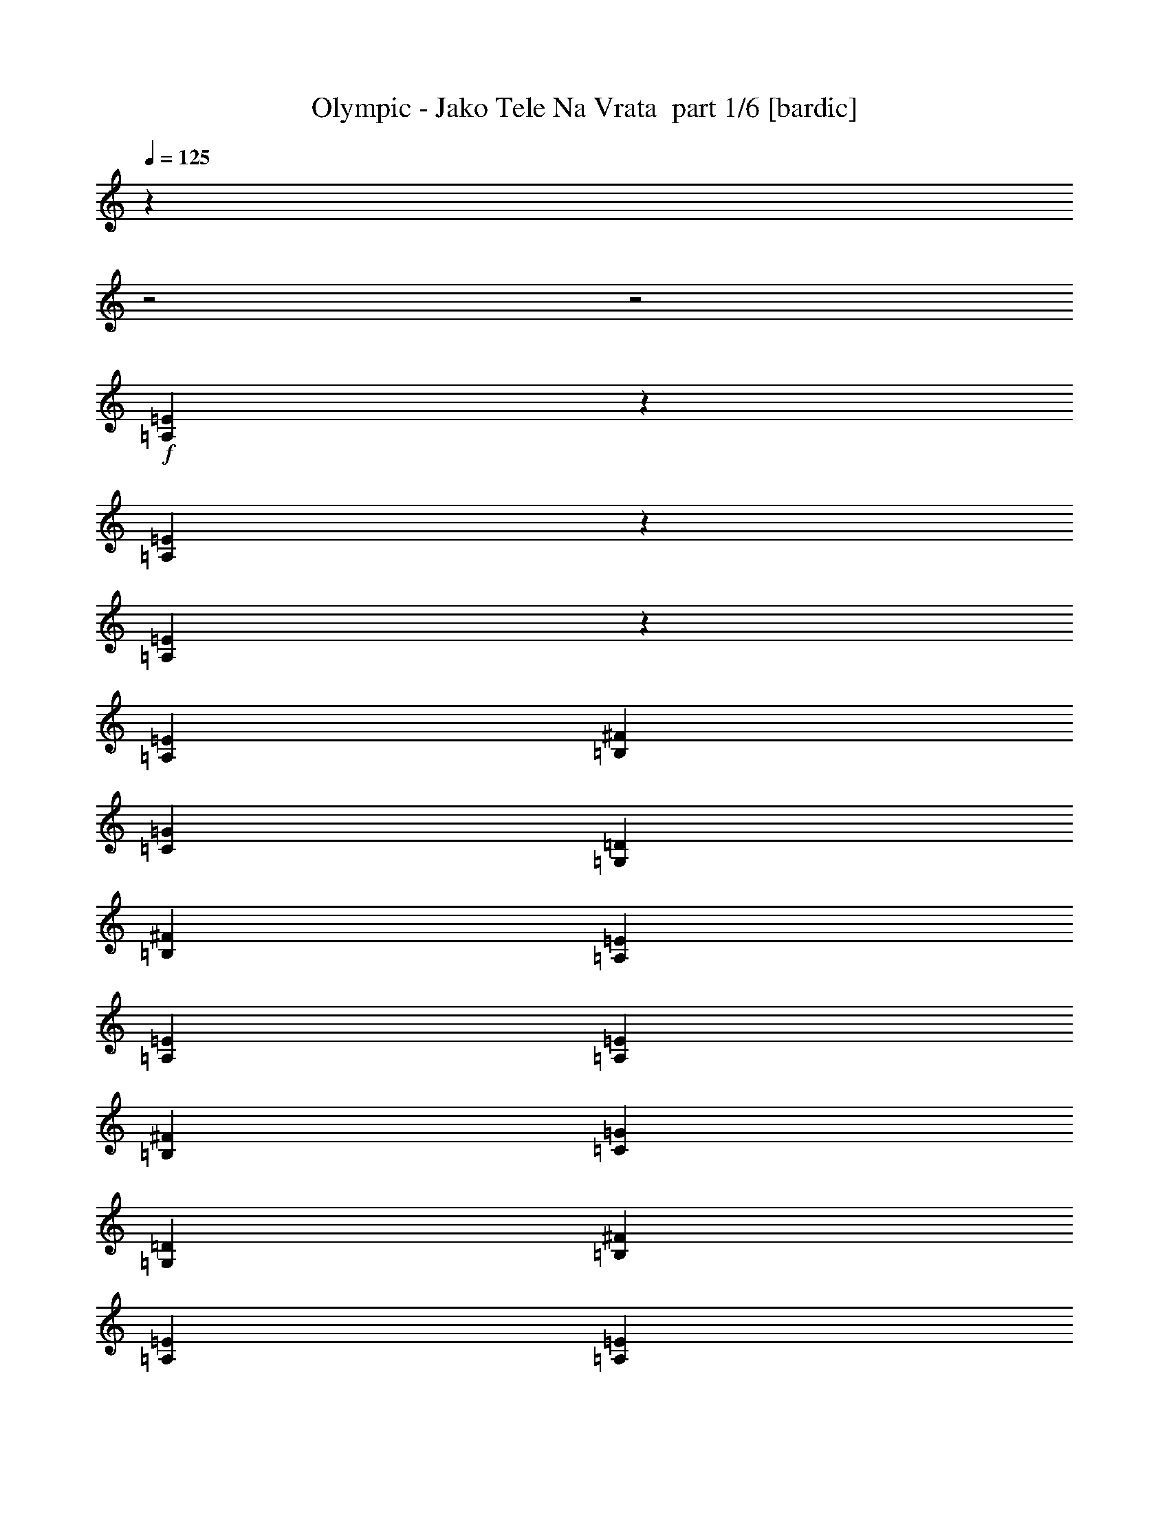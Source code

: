 % Produced with Bruzo's Transcoding Environment 2.0 alpha 
% Transcribed by Bruzo 

X:1
T: Olympic - Jako Tele Na Vrata  part 1/6 [bardic]
Z: Transcribed with BruTE 61
L: 1/4
Q: 125
K: C
z1429/500
z2/1
z2/1
+f+
[=A,49/125=E49/125]
z3037/1000
[=A,801/2000=E801/2000]
z24229/8000
[=A,3271/8000=E3271/8000]
z24161/8000
[=A,10287/8000=E10287/8000]
[=B,3429/8000^F3429/8000]
[=C3429/2000=G3429/2000]
[=G,6859/8000=D6859/8000]
[=B,10287/8000^F10287/8000]
[=A,3429/8000=E3429/8000]
[=A,3429/4000=E3429/4000]
[=A,10287/8000=E10287/8000]
[=B,3429/8000^F3429/8000]
[=C3429/2000=G3429/2000]
[=G,3429/4000=D3429/4000]
[=B,3429/4000^F3429/4000]
[=A,3429/2000=E3429/2000]
[=A,643/500=E643/500]
[=B,3429/8000^F3429/8000]
[=C3429/2000=G3429/2000]
[=G,3429/4000=D3429/4000]
[=B,10287/8000^F10287/8000]
[=A,3429/8000=E3429/8000]
[=A,3429/4000=E3429/4000]
[=A,10287/8000=E10287/8000]
[=B,3429/8000^F3429/8000]
[=C3429/2000=G3429/2000]
[=G,6859/8000=D6859/8000]
[=B,3429/4000^F3429/4000]
[=A,3429/2000=E3429/2000]
[=A,10287/8000=E10287/8000]
[=B,3429/8000^F3429/8000]
[=C3429/2000=G3429/2000]
[=G,3429/4000=D3429/4000]
[=B,10287/8000^F10287/8000]
[=A,3429/8000=E3429/8000]
[=A,3429/4000=E3429/4000]
[=A,643/500=E643/500]
[=B,3429/8000^F3429/8000]
[=C3429/2000=G3429/2000]
[=G,3429/4000=D3429/4000]
[=B,3429/4000^F3429/4000]
[=A,3429/2000=E3429/2000]
[=A,10287/8000=E10287/8000]
[=B,3429/8000^F3429/8000]
[=C3429/2000=G3429/2000]
[=G,3429/4000=D3429/4000]
[=B,643/500^F643/500]
[=A,3429/8000=E3429/8000]
[=A,3429/4000=E3429/4000]
[=A,10287/8000=E10287/8000]
[=B,3429/8000^F3429/8000]
[=C3429/2000=G3429/2000]
[=G,3429/4000=D3429/4000]
[=B,3429/4000^F3429/4000]
[=A,3429/2000=E3429/2000]
[=E3429/8000=B3429/8000]
[=E343/1600]
[=E3429/8000=B3429/8000]
[=E343/1600]
[=E3429/8000=B3429/8000]
[=E857/4000]
[=E3429/8000=B3429/8000]
[=E343/1600]
[=E857/4000=B857/4000]
[=E343/1600=B343/1600]
[=E857/4000=B857/4000]
[=E343/1600=B343/1600]
[=C3429/8000=G3429/8000]
[=C857/4000]
[=C3429/8000=G3429/8000]
[=C343/1600]
[=C3429/8000=G3429/8000]
[=C857/4000]
[=C3429/8000=G3429/8000]
[=C343/1600]
[=C857/4000=G857/4000]
[=C343/1600=G343/1600]
[=C343/1600=G343/1600]
[=C857/4000=G857/4000]
[=E3429/8000=B3429/8000]
[=E343/1600]
[=E3429/8000=B3429/8000]
[=E857/4000]
[=E3429/8000=B3429/8000]
[=E343/1600]
[=E3429/8000=B3429/8000]
[=E857/4000]
[=E343/1600=B343/1600]
[=E857/4000=B857/4000]
[=E343/1600=B343/1600]
[=E857/4000=B857/4000]
[=C3429/8000=G3429/8000]
[=C343/1600]
[=C3429/8000=G3429/8000]
[=C857/4000]
[=C343/800=G343/800]
[=C857/4000]
[=C3429/8000=G3429/8000]
[=C343/1600]
[=C857/4000=G857/4000]
[=C343/1600=G343/1600]
[=C857/4000=G857/4000]
[=C343/1600=G343/1600]
[=E3429/8000=B3429/8000]
[=E857/4000]
[=E3429/8000=B3429/8000]
[=E343/1600]
[=E3429/8000=B3429/8000]
[=E857/4000]
[=E3429/8000=B3429/8000]
[=E343/1600]
[=E857/4000=B857/4000]
[=E343/1600=B343/1600]
[=E343/1600=B343/1600]
[=E857/4000=B857/4000]
[=C3429/8000=G3429/8000]
[=C343/1600]
[=C3429/8000=G3429/8000]
[=C857/4000]
[=C3429/8000=G3429/8000]
[=C343/1600]
[=C3429/8000=G3429/8000]
[=C857/4000]
[=C343/1600=G343/1600]
[=C857/4000=G857/4000]
[=C343/1600=G343/1600]
[=C857/4000=G857/4000]
[=E3429/8000=B3429/8000]
[=E343/1600]
[=E3429/8000=B3429/8000]
[=E857/4000]
[=E343/800=B343/800]
[=E857/4000]
[=E3429/8000=B3429/8000]
[=E343/1600]
[=E857/4000=B857/4000]
[=E343/1600=B343/1600]
[=E857/4000=B857/4000]
[=E343/1600=B343/1600]
[=C3429/8000=G3429/8000]
[=C857/4000]
[=C3429/8000=G3429/8000]
[=C343/1600]
[=C3429/8000=G3429/8000]
[=C857/4000]
[=C3429/8000=G3429/8000]
[=C343/1600]
[=C857/4000=G857/4000]
[=C343/1600=G343/1600]
[=C857/4000=G857/4000]
[=C343/1600=G343/1600]
[=A,3429/8000=E3429/8000]
[=A,343/1600]
[=A,857/4000]
[=A,343/1600]
[=A,857/4000]
[=A,343/1600]
[=A,857/4000]
[=A,343/1600]
[=A,857/4000]
[=A,343/1600]
[=A,857/4000]
[=A,343/1600]
[=A,857/4000]
[=A,343/1600]
[=A,857/4000]
[=G,3429/8000=D3429/8000]
[=G,343/1600]
[=G,857/4000]
[=G,343/1600]
[=G,857/4000]
[=G,343/1600]
[=G,857/4000]
[=G,343/1600]
[=G,343/1600]
[=G,857/4000]
[=G,343/1600]
[=G,857/4000]
[=G,343/1600]
[=G,857/4000]
[=G,343/1600]
[=C3429/8000=G3429/8000]
[=C857/4000]
[=C343/1600]
[=C857/4000]
[=C343/1600]
[=C857/4000]
[=C343/1600]
[=C857/4000]
[=C343/1600]
[=C857/4000]
[=C343/1600]
[=C857/4000]
[=C343/1600]
[=C857/4000]
[=C343/1600]
[=D3429/8000=A3429/8000]
[=D343/1600]
[=D857/4000]
[=D343/1600]
[=D857/4000]
[=D343/1600]
[=D857/4000]
[=D343/1600]
[=D857/4000]
[=D343/1600]
[=D857/4000]
[=D343/1600]
[=D857/4000]
[=D343/1600]
[=D857/4000]
[=A,3429/8000=E3429/8000]
[=A,343/1600]
[=A,857/4000]
[=A,343/1600]
[=A,857/4000]
[=A,343/1600]
[=A,857/4000]
[=A,343/1600]
[=A,343/1600]
[=A,857/4000]
[=A,343/1600]
[=A,857/4000]
[=A,343/1600]
[=A,857/4000]
[=A,343/1600]
[=G,3429/8000=D3429/8000]
[=G,857/4000]
[=G,343/1600]
[=G,857/4000]
[=G,343/1600]
[=G,857/4000]
[=G,343/1600]
[=G,857/4000]
[=G,343/1600]
[=G,857/4000]
[=G,343/1600]
[=G,857/4000]
[=G,343/1600]
[=G,857/4000]
[=G,343/1600]
[=C3429/8000=G3429/8000]
[=C343/1600]
[=C857/4000]
[=C343/1600]
[=C857/4000]
[=C343/1600]
[=C857/4000]
[=C343/1600]
[=C857/4000]
[=C343/1600]
[=C857/4000]
[=C343/1600]
[=C857/4000]
[=C343/1600]
[=C857/4000]
[=D3429/8000=A3429/8000]
[=D343/1600]
[=D857/4000]
[=D343/1600]
[=D857/4000]
[=D343/1600]
[=D857/4000]
[=D343/1600]
[=D343/1600]
[=D857/4000]
[=D343/1600]
[=D857/4000]
[=D343/1600]
[=D857/4000]
[=D343/1600]
[=A,3429/8000=E3429/8000]
[=A,857/4000]
[=A,343/1600]
[=A,857/4000]
[=A,343/1600]
[=A,857/4000]
[=A,343/1600]
[=A,857/4000]
[=A,343/1600]
[=A,857/4000]
[=A,343/1600]
[=A,857/4000]
[=A,343/1600]
[=A,857/4000]
[=A,343/1600]
[=G,3429/8000=D3429/8000]
[=G,343/1600]
[=G,857/4000]
[=G,343/1600]
[=G,857/4000]
[=G,343/1600]
[=G,857/4000]
[=G,343/1600]
[=G,857/4000]
[=G,343/1600]
[=G,857/4000]
[=G,343/1600]
[=G,857/4000]
[=G,343/1600]
[=G,857/4000]
[=C3429/8000=G3429/8000]
[=C343/1600]
[=C857/4000]
[=C343/1600]
[=C857/4000]
[=C343/1600]
[=C857/4000]
[=C343/1600]
[=C857/4000]
[=C343/1600]
[=C343/1600]
[=C857/4000]
[=C343/1600]
[=C857/4000]
[=C343/1600]
[=D3429/8000=A3429/8000]
[=D857/4000]
[=D343/1600]
[=D857/4000]
[=D343/1600]
[=D857/4000]
[=D343/1600]
[=D857/4000]
[=D343/1600]
[=D857/4000]
[=D343/1600]
[=D857/4000]
[=D343/1600]
[=D857/4000]
[=D343/1600]
[=A,3429/8000=E3429/8000]
[=A,343/1600]
[=A,857/4000]
[=A,343/1600]
[=A,857/4000]
[=A,343/1600]
[=A,857/4000]
[=A,343/1600]
[=A,857/4000]
[=A,343/1600]
[=A,857/4000]
[=A,343/1600]
[=A,857/4000]
[=A,343/1600]
[=A,857/4000]
[=G,3429/8000=D3429/8000]
[=G,343/1600]
[=G,857/4000]
[=G,343/1600]
[=G,857/4000]
[=G,343/1600]
[=G,857/4000]
[=G,343/1600]
[=G,857/4000]
[=G,343/1600]
[=G,343/1600]
[=G,857/4000]
[=G,343/1600]
[=G,857/4000]
[=G,343/1600]
[=C3429/8000=G3429/8000]
[=C857/4000]
[=C343/1600]
[=C857/4000]
[=C343/1600]
[=C857/4000]
[=C343/1600]
[=C857/4000]
[=C343/1600]
[=C857/4000]
[=C343/1600]
[=C857/4000]
[=C343/1600]
[=C857/4000]
[=C343/1600]
[=D3429/8000=A3429/8000]
[=D857/4000]
[=D343/1600]
[=D343/1600]
[=D857/4000]
[=D343/1600]
[=D857/4000]
[=D343/1600]
[=D857/4000]
[=D343/1600]
[=D857/4000]
[=D343/1600]
[=D857/4000]
[=D343/1600]
[=D857/4000]
[=E3429/8000=B3429/8000]
[=E343/1600]
[=E3429/8000=B3429/8000]
[=E857/4000]
[=E3429/8000=B3429/8000]
[=E343/1600]
[=E3429/8000=B3429/8000]
[=E857/4000]
[=E343/1600=B343/1600]
[=E343/1600=B343/1600]
[=E857/4000=B857/4000]
[=E343/1600=B343/1600]
[=C3429/8000=G3429/8000]
[=C857/4000]
[=C3429/8000=G3429/8000]
[=C343/1600]
[=C3429/8000=G3429/8000]
[=C857/4000]
[=C3429/8000=G3429/8000]
[=C343/1600]
[=C857/4000=G857/4000]
[=C343/1600=G343/1600]
[=C857/4000=G857/4000]
[=C343/1600=G343/1600]
[=E3429/8000=B3429/8000]
[=E857/4000]
[=E343/800=B343/800]
[=E857/4000]
[=E3429/8000=B3429/8000]
[=E343/1600]
[=E3429/8000=B3429/8000]
[=E857/4000]
[=E343/1600=B343/1600]
[=E857/4000=B857/4000]
[=E343/1600=B343/1600]
[=E857/4000=B857/4000]
[=C3429/8000=G3429/8000]
[=C343/1600]
[=C3429/8000=G3429/8000]
[=C857/4000]
[=C3429/8000=G3429/8000]
[=C343/1600]
[=C3429/8000=G3429/8000]
[=C857/4000]
[=C343/1600=G343/1600]
[=C343/1600=G343/1600]
[=C857/4000=G857/4000]
[=C343/1600=G343/1600]
[=E3429/8000=B3429/8000]
[=E857/4000]
[=E3429/8000=B3429/8000]
[=E343/1600]
[=E3429/8000=B3429/8000]
[=E857/4000]
[=E3429/8000=B3429/8000]
[=E343/1600]
[=E857/4000=B857/4000]
[=E343/1600=B343/1600]
[=E857/4000=B857/4000]
[=E343/1600=B343/1600]
[=C3429/8000=G3429/8000]
[=C857/4000]
[=C3429/8000=G3429/8000]
[=C343/1600]
[=C3429/8000=G3429/8000]
[=C343/1600]
[=C3429/8000=G3429/8000]
[=C857/4000]
[=C343/1600=G343/1600]
[=C857/4000=G857/4000]
[=C343/1600=G343/1600]
[=C857/4000=G857/4000]
[=E3429/8000=B3429/8000]
[=E343/1600]
[=E3429/8000=B3429/8000]
[=E857/4000]
[=E3429/8000=B3429/8000]
[=E343/1600]
[=E3429/8000=B3429/8000]
[=E857/4000]
[=E343/1600=B343/1600]
[=E343/1600=B343/1600]
[=E857/4000=B857/4000]
[=E343/1600=B343/1600]
[=C3429/8000=G3429/8000]
[=C857/4000]
[=C3429/8000=G3429/8000]
[=C343/1600]
[=C3429/8000=G3429/8000]
[=C857/4000]
[=C3429/8000=G3429/8000]
[=C343/1600]
[=C857/4000=G857/4000]
[=C343/1600=G343/1600]
[=C857/4000=G857/4000]
[=C343/1600=G343/1600]
[=A,10287/8000=E10287/8000]
[=B,3429/8000^F3429/8000]
[=C3429/2000=G3429/2000]
[=G,3429/4000=D3429/4000]
[=B,10287/8000^F10287/8000]
[=A,3429/8000=E3429/8000]
[=A,6859/8000=E6859/8000]
[=A,10287/8000=E10287/8000]
[=B,3429/8000^F3429/8000]
[=C3429/2000=G3429/2000]
[=G,3429/4000=D3429/4000]
[=B,3429/4000^F3429/4000]
[=A,3429/2000=E3429/2000]
[=A,10287/8000=E10287/8000]
[=B,3429/8000^F3429/8000]
[=C13717/8000=G13717/8000]
[=G,3429/4000=D3429/4000]
[=B,10287/8000^F10287/8000]
[=A,3429/8000=E3429/8000]
[=A,3429/4000=E3429/4000]
[=A,10287/8000=E10287/8000]
[=B,3429/8000^F3429/8000]
[=C3429/2000=G3429/2000]
[=G,3429/4000=D3429/4000]
[=B,3429/4000^F3429/4000]
[=A,3429/2000=E3429/2000]
[=A,3129/8000=E3129/8000]
z1519/500
[=A,799/2000=E799/2000]
z6059/2000
[=A,51/125=E51/125]
z3021/1000
[=A,833/2000=E833/2000]
z24101/8000
[=A,11521/8000=E11521/8000=A11521/8000]
[=G,5761/4000=D5761/4000=G5761/4000]
[=A,5761/4000=E5761/4000=A5761/4000]
[=G,11521/8000=D11521/8000=G11521/8000]
[=A,5761/4000=E5761/4000=A5761/4000]
[=G,11521/8000=D11521/8000=G11521/8000]
[=A,5761/4000=E5761/4000=A5761/4000]
[=G,5761/4000=D5761/4000=G5761/4000]
[=A,4/25=E4/25]
[=A,4/25=E4/25]
[=A,4/25=E4/25]
[=A,4/25=E4/25]
[=A,4/25=E4/25]
[=A,1281/8000=E1281/8000]
[=A,4/25=E4/25]
[=A,4/25=E4/25]
[=A,4/25=E4/25]
[=A,4/25=E4/25]
[=A,4/25=E4/25]
[=A,1281/8000=E1281/8000]
[=A,4/25=E4/25]
[=A,4/25=E4/25]
[=A,4/25=E4/25]
[=A,4/25=E4/25]
[=A,1281/8000=E1281/8000]
[=A,4/25=E4/25]
[=A,4/25=E4/25]
[=A,4/25=E4/25]
[=A,4/25=E4/25]
[=A,4/25=E4/25]
[=A,1281/8000=E1281/8000]
[=A,4/25=E4/25]
[=A,4/25=E4/25]
[=A,4/25=E4/25]
[=A,4/25=E4/25]
[=A,4/25=E4/25]
[=A,1281/8000=E1281/8000]
[=A,4/25=E4/25]
[=A,4/25=E4/25]
[=A,4/25=E4/25]
[=A,4/25=E4/25]
[=A,1281/8000=E1281/8000]
[=A,4/25=E4/25]
[=A,4/25=E4/25]
[=A,4/25=E4/25]
[=A,4/25=E4/25]
[=A,4/25=E4/25]
[=A,1281/8000=E1281/8000]
[=A,4/25=E4/25]
[=A,4/25=E4/25]
[=A,6/25=E6/25]
[=A,6/25=E6/25]
[=A,1921/8000=E1921/8000]
[=A,6/25=E6/25]
[=A,6/25=E6/25]
[=A,1921/8000=E1921/8000]
[=A,6/25=E6/25]
[=A,6/25=E6/25]
[=A,6/25=E6/25]
[=A,1921/8000=E1921/8000]
[=A,6/25=E6/25]
[=A,6/25=E6/25]
[=A,6/25=E6/25]
[=A,1921/8000=E1921/8000]
[=A,6/25=E6/25]
[=A,6/25=E6/25]
[=A,3841/8000=E3841/8000]
[=A,12/25=E12/25]
[=A,3841/8000=E3841/8000]
[=A,12/25=E12/25]
[=A,3841/8000=E3841/8000]
[=A,12/25=E12/25]
[=A,3841/8000=E3841/8000]
[=A,12/25=E12/25]
[=A,3841/8000=E3841/8000]
[=A,12/25=E12/25]
[=A,29449/8000-=E29449/8000-]
[=A,2/1-=E2/1-]
[=A,2/1=E2/1]
[=A,3381/8000=E3381/8000]
z45/16
z2/1
z2/1

X:2
T: Olympic - Jako Tele Na Vrata  part 2/6 [flute]
Z: Transcribed with BruTE 18
L: 1/4
Q: 125
K: C
z27537/8000
z2/1
z2/1
z2/1
z2/1
z2/1
z2/1
z2/1
z2/1
z2/1
z2/1
z2/1
z2/1
z2/1
z2/1
z2/1
z2/1
z2/1
z2/1
z2/1
z2/1
z2/1
z2/1
z2/1
z2/1
z2/1
z2/1
z2/1
z2/1
z2/1
z2/1
z2/1
z2/1
z2/1
z2/1
z2/1
z2/1
z2/1
z2/1
z2/1
z2/1
z2/1
z2/1
z2/1
z2/1
z2/1
z2/1
z2/1
z2/1
+f+
[=c343/1600]
[=B857/4000]
[=A343/1600]
[=c857/4000]
[=B343/1600]
[=B,857/4000]
[=c343/1600]
[=B857/4000]
[=A343/1600]
[=c857/4000]
[=B343/1600]
[=A857/4000]
[=c343/1600]
[=B857/4000]
[=A343/1600]
[=c857/4000]
[=B343/1600]
[=A857/4000]
[=c343/1600]
[=B857/4000]
[=A343/1600]
[=c857/4000]
[=B343/1600]
[=A857/4000]
[=c343/1600]
[=B343/1600]
[=A857/4000]
[=a8573/8000]
[=c857/4000]
[=B343/1600]
[=A857/4000]
[=c343/1600]
[=B857/4000]
[=A343/1600]
[=c857/4000]
[=B343/1600]
[=A857/4000]
[=c343/1600]
[=B857/4000]
[=A343/1600]
[=c857/4000]
[=B343/1600]
[=A857/4000]
[=c343/1600]
[=B343/1600]
[=A857/4000]
[=c343/1600]
[=B857/4000]
[=A343/1600]
[=c857/4000]
[=B343/1600]
[=A857/4000]
[=c343/1600]
[=B857/4000]
[=A343/1600]
[=a2143/2000]
[=c343/1600]
[=B857/4000]
[=A343/1600]
[=c857/4000]
[=B343/1600]
[=A857/4000]
[=c343/1600]
[=B857/4000]
[=A343/1600]
[=c343/1600]
[=B857/4000]
[=A343/1600]
[=c857/4000]
[=B343/1600]
[=A857/4000]
[=c343/1600]
[=B857/4000]
[=A343/1600]
[=c857/4000]
[=B343/1600]
[=A857/4000]
[=c343/1600]
[=B857/4000]
[=A343/1600]
[=c857/4000]
[=B343/1600]
[=A857/4000]
[=a8573/8000]
[=c857/4000]
[=B343/1600]
[=A343/1600]
[=c857/4000]
[=B343/1600]
[=A857/4000]
[=c343/1600]
[=B857/4000]
[=A343/1600]
[=c857/4000]
[=B343/1600]
[=A857/4000]
[=c343/1600]
[=B857/4000]
[=A343/1600]
[=c857/4000]
[=B343/1600]
[=A857/4000]
[=c343/1600]
[=B857/4000]
[=A343/1600]
[=c857/4000]
[=B343/1600]
[=A857/4000]
[=c343/1600]
[=B343/1600]
[=A857/4000]
[=a8573/8000]
[=c857/4000]
[=B343/1600]
[=A857/4000]
[=c343/1600]
[=B857/4000]
[=B,343/1600]
[=c857/4000]
[=B343/1600]
[=A857/4000]
[=c343/1600]
[=B857/4000]
[=A343/1600]
[=c857/4000]
[=B343/1600]
[=A857/4000]
[=c343/1600]
[=B857/4000]
[=A343/1600]
[=c343/1600]
[=B857/4000]
[=A343/1600]
[=c857/4000]
[=B343/1600]
[=A857/4000]
[=c343/1600]
[=B857/4000]
[=A343/1600]
[=a2143/2000]
[=c343/1600]
[=B857/4000]
[=A343/1600]
[=c857/4000]
[=B343/1600]
[=A857/4000]
[=c343/1600]
[=B857/4000]
[=A343/1600]
[=c857/4000]
[=B343/1600]
[=A343/1600]
[=c857/4000]
[=B343/1600]
[=A857/4000]
[=c343/1600]
[=B857/4000]
[=A343/1600]
[=c857/4000]
[=B343/1600]
[=A857/4000]
[=c343/1600]
[=B857/4000]
[=A343/1600]
[=c857/4000]
[=B343/1600]
[=A857/4000]
[=a8573/8000]
[=c857/4000]
[=B343/1600]
[=A343/1600]
[=c857/4000]
[=B343/1600]
[=A857/4000]
[=c343/1600]
[=B857/4000]
[=A343/1600]
[=c857/4000]
[=B343/1600]
[=A857/4000]
[=c343/1600]
[=B857/4000]
[=A343/1600]
[=c857/4000]
[=B343/1600]
[=A857/4000]
[=c343/1600]
[=B857/4000]
[=A343/1600]
[=c857/4000]
[=B343/1600]
[=A857/4000]
[=c343/1600]
[=B857/4000]
[=A343/1600]
[=a8573/8000]
[=c857/4000]
[=B343/1600]
[=A857/4000]
[=c343/1600]
[=B857/4000]
[=A343/1600]
[=c857/4000]
[=B343/1600]
[=A857/4000]
[=c343/1600]
[=B857/4000]
[=A343/1600]
[=c857/4000]
[=B343/1600]
[=A857/4000]
[=c343/1600]
[=B857/4000]
[=A343/1600]
[=c857/4000]
[=B343/1600]
[=A343/1600]
[=c857/4000]
[=B343/1600]
[=A857/4000]
[=c343/1600]
[=B857/4000]
[=A343/1600]
[=a4059/4000]
z39/16
z2/1
z2/1
z2/1
z2/1
z2/1
z2/1
z2/1
z2/1
z2/1
z2/1
z2/1
z2/1
z2/1
z2/1
z2/1
z2/1
z2/1
z2/1
z2/1
z2/1
z2/1
z2/1
z2/1
z2/1
z2/1
z2/1
z2/1
z2/1
z2/1
z2/1
z2/1
z2/1
z2/1
z2/1
z2/1
z2/1
z2/1
z2/1
z2/1
z2/1
z2/1
z2/1
z2/1
z2/1
z2/1
z2/1
z2/1
z2/1
z2/1
z2/1
z2/1
z2/1
z2/1
z2/1

X:3
T: Olympic - Jako Tele Na Vrata  part 3/6 [horn]
Z: Transcribed with BruTE 59
L: 1/4
Q: 125
K: C
z21739/8000
z2/1
z2/1
z2/1
z2/1
z2/1
z2/1
z2/1
z2/1
z2/1
z2/1
+ff+
[=A,3429/8000]
[=A,427/500]
z28603/8000
z2/1
[=A,3429/8000]
[=A,1617/2000]
z3621/1000
z2/1
[=A,3429/8000]
[=A,6603/8000]
z289/100
z2/1
z2/1
[=A3429/8000]
[=A3429/8000]
[=A3429/8000]
[=B3429/8000]
[=c3429/8000]
[=c3429/8000]
[=c1653/4000]
z111/250
[=G3429/8000]
[=G3429/8000]
[=B3429/8000]
[=B3429/8000]
[=B3429/8000]
[=A3429/8000]
[=A1687/4000]
z871/2000
[=A3429/8000]
[=A3429/8000]
[=A343/800]
[=B3429/8000]
[=c3429/8000]
[=c3429/8000]
[=c2941/8000]
z3917/8000
[=G3429/4000]
[=B3429/4000]
[=A3429/2000]
[=A3429/8000]
[=A3429/8000]
[=A3429/8000]
[=B3429/8000]
[=c3429/8000]
[=c3429/8000]
[=c3077/8000]
z3781/8000
[=G3429/8000]
[=G3429/8000]
[=B343/800]
[=B3429/8000]
[=B3429/8000]
[=A3429/8000]
[=A393/1000]
z1857/4000
[=A3429/8000]
[=A3429/8000]
[=A3429/8000]
[=B3429/8000]
[=c3429/8000]
[=c3429/8000]
[=c803/2000]
z1823/4000
[=G3429/4000]
[=B3429/4000]
[=A3429/2000]
[=B643/1000]
[=B643/1000]
[=B3429/4000]
[=B10287/8000]
[=G5143/8000]
[=G643/1000]
[=G3429/4000]
[=G10287/8000]
[=B643/1000]
[=B5143/8000]
[=B3429/4000]
[=B10287/8000]
[=G161/64]
z1827/2000
[=B5143/8000]
[=B643/1000]
[=B3429/4000]
[=B10287/8000]
[=G643/1000]
[=G5143/8000]
[=G3429/4000]
[=G10287/8000]
[=B643/1000]
[=B5143/8000]
[=B6859/8000]
[=B10287/8000]
[=G4079/1600]
z14977/4000
z2/1
z2/1
z2/1
z2/1
z2/1
z2/1
z2/1
z2/1
z2/1
z2/1
z2/1
z2/1
z2/1
z2/1
z2/1
z2/1
z2/1
z2/1
z2/1
z2/1
z2/1
z2/1
z2/1
z2/1
z2/1
z2/1
[=B643/1000]
[=B5143/8000]
[=B3429/4000]
[=B643/500]
[=G5143/8000]
[=G643/1000]
[=G3429/4000]
[=G10287/8000]
[=B5143/8000]
[=B643/1000]
[=B3429/4000]
[=B10287/8000]
[=G20249/8000]
z449/500
[=B5143/8000]
[=B643/1000]
[=B3429/4000]
[=B10287/8000]
[=G5143/8000]
[=G643/1000]
[=G3429/4000]
[=G10287/8000]
[=B643/1000]
[=B5143/8000]
[=B3429/4000]
[=B643/500]
[=G20519/8000]
z6913/8000
[=A3429/8000]
[=A3429/8000]
[=A3429/8000]
[=B3429/8000]
[=c3429/8000]
[=c3429/8000]
[=c3013/8000]
z769/1600
[=G3429/8000]
[=G3429/8000]
[=B3429/8000]
[=B3429/8000]
[=B3429/8000]
[=A3429/8000]
[=A3081/8000]
z1889/4000
[=A3429/8000]
[=A3429/8000]
[=A3429/8000]
[=B3429/8000]
[=c3429/8000]
[=c3429/8000]
[=c787/2000]
z371/800
[=G3429/4000]
[=B3429/4000]
[=A3429/2000]
[=A3429/8000]
[=A3429/8000]
[=A3429/8000]
[=B3429/8000]
[=c3429/8000]
[=c3429/8000]
[=c821/2000]
z143/320
[=G3429/8000]
[=G3429/8000]
[=B3429/8000]
[=B3429/8000]
[=B3429/8000]
[=A3429/8000]
[=A3351/8000]
z3507/8000
[=A3429/8000]
[=A3429/8000]
[=A3429/8000]
[=B3429/8000]
[=c3429/8000]
[=c3429/8000]
[=c3419/8000]
z3439/8000
[=G3429/4000]
[=B3429/4000]
[=A2669/1600]
z57/16
z2/1
z2/1
z2/1
z2/1
z2/1
z2/1
z2/1
z2/1
z2/1
z2/1
z2/1
z2/1
z2/1
z2/1
z2/1
z2/1
z2/1
z2/1
z2/1
z2/1
z2/1
z2/1
z2/1
z2/1
z2/1
z2/1

X:4
T: Olympic - Jako Tele Na Vrata  part 4/6 [lute]
Z: Transcribed with BruTE 110
L: 1/4
Q: 125
K: C
z3429/1000
+f+
[=A,857/4000]
[=D343/1600]
[^C857/4000]
[=A,343/1600]
[^G857/4000]
[=G343/1600]
[=A,857/4000]
[^A343/1600]
[=A343/1600]
[=A,857/4000]
[^d343/1600]
[=d857/4000]
[=A343/1600]
[=G857/4000]
[^G343/1600]
[=A857/4000]
[=A,343/1600]
[=D857/4000]
[^C343/1600]
[=A,857/4000]
[^G343/1600]
[=G857/4000]
[=A,343/1600]
[^A857/4000]
[=A343/1600]
[=A,857/4000]
[^d343/1600]
[=d857/4000]
[=A343/1600]
[=G857/4000]
[^G343/1600]
[=A857/4000]
[=A,343/1600]
[=D343/1600]
[^C857/4000]
[=A,343/1600]
[^G857/4000]
[=G343/1600]
[=A,857/4000]
[^A343/1600]
[=A857/4000]
[=A,343/1600]
[^d857/4000]
[=d343/1600]
[=A857/4000]
[=G343/1600]
[^G857/4000]
[=A343/1600]
[=A,857/4000]
[=D343/1600]
[^C857/4000]
[=A,343/1600]
[^G857/4000]
[=G343/1600]
[=A,857/4000]
[^A343/1600]
[=A857/4000]
[=A,343/1600]
[^d343/1600]
[=d857/4000]
[=A343/1600]
[=G857/4000]
[^G343/1600]
[=A857/4000]
[=A,10287/8000]
[=B,3429/8000]
[=C3429/2000]
[=G,6859/8000]
[=B,10287/8000]
[=A,3429/8000]
[=A,3429/4000]
[=A,10287/8000]
[=B,3429/8000]
[=C3429/2000]
[=G,3429/4000]
[=B,3429/4000]
[=A,3429/2000]
[=A,643/500]
[=B,3429/8000]
[=C3429/2000]
[=G,3429/4000]
[=B,10287/8000]
[=A,3429/8000]
[=A,3429/4000]
[=A,10287/8000]
[=B,3429/8000]
[=C3429/2000]
[=G,6859/8000]
[=B,3429/4000]
[=A,3429/2000]
[=A,10287/8000]
[=B,3429/8000]
[=C3429/2000]
[=G,3429/4000]
[=B,10287/8000]
[=A,3429/8000]
[=A,3429/4000]
[=A,643/500]
[=B,3429/8000]
[=C3429/2000]
[=G,3429/4000]
[=B,3429/4000]
[=A,3429/2000]
[=A,10287/8000]
[=B,3429/8000]
[=C3429/2000]
[=G,3429/4000]
[=B,643/500]
[=A,3429/8000]
[=A,3429/4000]
[=A,10287/8000]
[=B,3429/8000]
[=C3429/2000]
[=G,3429/4000]
[=B,3429/4000]
[=A,6819/4000]
z27511/8000
[=b28577/8000-]
[=b2/1]
[=b353/2000]
z71/64
[=b14289/4000-]
[=b2/1]
[=b1547/8000]
z437/400
[=b14289/4000-]
[=b2/1]
[=b841/4000]
z1721/1600
[=b3429/1000]
+fff+
[=A2963/8000]
z2181/8000
[=A3319/8000]
z57/250
[=a397/1000]
z123/500
[=A379/1000]
z2111/8000
[=a3389/8000]
z351/1600
[=A649/1600]
z949/4000
[=A1551/4000]
z1021/4000
[=a1479/4000]
z437/1600
[=A663/1600]
z1829/8000
[=a6671/8000]
z951/4000
[=A1549/4000]
z409/1600
[=A591/1600]
z2189/8000
[=a3311/8000]
z229/1000
[=A99/250]
z247/1000
[=a189/500]
z2119/8000
[=A3381/8000]
z1763/8000
[=A3237/8000]
z1907/8000
[=a3093/8000]
z41/160
[=A59/160]
z1097/4000
[=a3403/4000]
z883/4000
[=A1617/4000]
z191/800
[=A309/800]
z2053/8000
[=a2947/8000]
z2197/8000
[=A3303/8000]
z1841/8000
[=a3159/8000]
z31/125
[=A377/1000]
z133/500
[=A843/2000]
z1771/8000
[=a3229/8000]
z383/1600
[=A617/1600]
z1029/4000
[=a3221/4000]
z2131/8000
[=A3369/8000]
z71/320
[=A129/320]
z959/4000
[=a1541/4000]
z1031/4000
[=A1469/4000]
z441/1600
[=a659/1600]
z1849/8000
[=A3151/8000]
z249/1000
[=A47/125]
z267/1000
[=a841/2000]
z1779/8000
[=A3221/8000]
z1923/8000
[=a6577/8000]
z499/2000
[=A751/2000]
z2139/8000
[=A3361/8000]
z1783/8000
[=a3217/8000]
z963/4000
[=A1537/4000]
z207/800
[=a293/800]
z2213/8000
[=A3287/8000]
z1857/8000
[=A3143/8000]
z2001/8000
[=a2999/8000]
z67/250
[=A839/2000]
z447/2000
[=a839/1000]
z93/400
[=A157/400]
z501/2000
[=A749/2000]
z2147/8000
[=a3353/8000]
z1791/8000
[=A3209/8000]
z387/1600
[=a613/1600]
z1039/4000
[=A1711/4000]
z861/4000
[=A1639/4000]
z373/1600
[=a627/1600]
z2009/8000
[=A2991/8000]
z269/1000
[=a107/125]
z69/320
[=A131/320]
z1869/8000
[=A3131/8000]
z503/2000
[=a747/2000]
z539/2000
[=A209/500]
z1799/8000
[=a3201/8000]
z1943/8000
[=A3057/8000]
z1043/4000
[=A1707/4000]
z173/800
[=a327/800]
z1873/8000
[=A3127/8000]
z2017/8000
[=a6483/8000]
z209/800
[=A341/800]
z1733/8000
[=A3267/8000]
z1877/8000
[=a3123/8000]
z101/400
[=A149/400]
z541/2000
[=a417/1000]
z1807/8000
[=A3193/8000]
z1951/8000
[=A3049/8000]
z419/1600
[=a681/1600]
z869/4000
[=A1631/4000]
z941/4000
[=a3309/4000]
z29387/8000
+f+
[=b28577/8000-]
[=b2/1]
[=b24/125]
z8751/8000
[=b14289/4000-]
[=b2/1]
[=b1671/8000]
z1077/1000
[=b28577/8000-]
[=b2/1]
[=b1307/8000]
z8981/8000
[=b3429/1000]
[=A,10287/8000]
[=B,3429/8000]
[=C3429/2000]
[=G,3429/4000]
[=B,10287/8000]
[=A,3429/8000]
[=A,6859/8000]
[=A,10287/8000]
[=B,3429/8000]
[=C3429/2000]
[=G,3429/4000]
[=B,3429/4000]
[=A,3429/2000]
[=A,10287/8000]
[=B,3429/8000]
[=C13717/8000]
[=G,3429/4000]
[=B,10287/8000]
[=A,3429/8000]
[=A,3429/4000]
[=A,10287/8000]
[=B,3429/8000]
[=C3429/2000]
[=G,3429/4000]
[=B,3429/4000]
[=A,3429/2000]
[=A,343/1600]
[=D343/1600]
[^C857/4000]
[=A,343/1600]
[^G857/4000]
[=G343/1600]
[=A,857/4000]
[^A343/1600]
[=A857/4000]
[=A,343/1600]
[^d857/4000]
[=d343/1600]
[=A857/4000]
[=G343/1600]
[^G857/4000]
[=A343/1600]
[=A,857/4000]
[=D343/1600]
[^C857/4000]
[=A,343/1600]
[^G857/4000]
[=G343/1600]
[=A,857/4000]
[^A343/1600]
[=A343/1600]
[=A,857/4000]
[^d343/1600]
[=d857/4000]
[=A343/1600]
[=G857/4000]
[^G343/1600]
[=A857/4000]
[=A,343/1600]
[=D857/4000]
[^C343/1600]
[=A,857/4000]
[^G343/1600]
[=G857/4000]
[=A,343/1600]
[^A857/4000]
[=A343/1600]
[=A,857/4000]
[^d343/1600]
[=d857/4000]
[=A343/1600]
[=G857/4000]
[^G343/1600]
[=A857/4000]
[=A,343/1600]
[=D343/1600]
[^C857/4000]
[=A,343/1600]
[^G857/4000]
[=G343/1600]
[=A,857/4000]
[^A343/1600]
[=A857/4000]
[=A,343/1600]
[^d857/4000]
[=d343/1600]
[=A857/4000]
[=G343/1600]
[^G857/4000]
[=A807/4000]
z26347/8000
z2/1
+fff+
[=A12/25]
[=a701/250-]
[=a2/1-]
[=a2/1-]
[=a2/1-]
[=a2/1-]
[=a2/1-]
[=a2/1-]
[=a2/1-]
[=a2/1-]
[=a2/1-]
[=a2/1-]
[=a2/1-]
[=a2/1-]
[=a2/1]
+f+
[=e7381/8000=a7381/8000]
z37/16
z2/1
z2/1

X:5
T: Olympic - Jako Tele Na Vrata  part 5/6 [theorbo]
Z: Transcribed with BruTE 58
L: 1/4
Q: 125
K: C
z1429/500
z2/1
z2/1
+ff+
[=A,49/125]
z3037/1000
[=A,801/2000]
z24229/8000
[=A,3271/8000]
z24161/8000
[=A,3429/8000]
[=A,3429/8000]
[=A,3429/8000]
[=B,3429/8000]
[=C3429/8000]
[=C3429/8000]
[=C3429/8000]
[=C3429/8000]
[=G,343/800]
[=G,3429/8000]
[=B,3429/8000]
[=B,3429/8000]
[=B,3429/8000]
[=A,3429/8000]
[=A,3429/8000]
[=A,3429/8000]
[=A,3429/8000]
[=A,3429/8000]
[=A,3429/8000]
[=B,3429/8000]
[=C3429/8000]
[=C3429/8000]
[=C3429/8000]
[=C3429/8000]
[=G,3429/8000]
[=G,3429/8000]
[=B,3429/8000]
[=B,3429/8000]
[=A,3429/8000]
[=A,3429/8000]
[=A,3429/8000]
[=A,3429/8000]
[=A,3429/8000]
[=A,343/800]
[=A,3429/8000]
[=B,3429/8000]
[=C3429/8000]
[=C3429/8000]
[=C3429/8000]
[=C3429/8000]
[=G,3429/8000]
[=G,3429/8000]
[=B,3429/8000]
[=B,3429/8000]
[=B,3429/8000]
[=A,3429/8000]
[=A,3429/8000]
[=A,3429/8000]
[=A,3429/8000]
[=A,3429/8000]
[=A,3429/8000]
[=B,3429/8000]
[=C3429/8000]
[=C3429/8000]
[=C3429/8000]
[=C3429/8000]
[=G,3429/8000]
[=G,343/800]
[=B,3429/8000]
[=B,3429/8000]
[=A,3429/8000]
[=A,3429/8000]
[=A,3429/8000]
[=A,3429/8000]
[=A,3429/8000]
[=A,3429/8000]
[=A,3429/8000]
[=B,3429/8000]
[=C3429/8000]
[=C3429/8000]
[=C3429/8000]
[=C3429/8000]
[=G,3429/8000]
[=G,3429/8000]
[=B,3429/8000]
[=B,3429/8000]
[=B,3429/8000]
[=A,3429/8000]
[=A,3429/8000]
[=A,3429/8000]
[=A,3429/8000]
[=A,3429/8000]
[=A,343/800]
[=B,3429/8000]
[=C3429/8000]
[=C3429/8000]
[=C3429/8000]
[=C3429/8000]
[=G,3429/8000]
[=G,3429/8000]
[=B,3429/8000]
[=B,3429/8000]
[=A,3429/8000]
[=A,3429/8000]
[=A,3429/8000]
[=A,3429/8000]
[=A,3429/8000]
[=A,3429/8000]
[=A,3429/8000]
[=B,3429/8000]
[=C3429/8000]
[=C3429/8000]
[=C3429/8000]
[=C3429/8000]
[=G,3429/8000]
[=G,3429/8000]
[=B,343/800]
[=B,3429/8000]
[=B,3429/8000]
[=A,3429/8000]
[=A,3429/8000]
[=A,3429/8000]
[=A,3429/8000]
[=A,3429/8000]
[=A,3429/8000]
[=B,3429/8000]
[=C3429/8000]
[=C3429/8000]
[=C3429/8000]
[=C3429/8000]
[=G,3429/8000]
[=G,3429/8000]
[=B,3429/8000]
[=B,3429/8000]
[=A,3429/8000]
[=A,3429/8000]
[=A,3429/8000]
[=A,3429/8000]
[=E3429/8000]
[=E3429/8000]
[=E343/800]
[=E3429/8000]
[=E3429/8000]
[=E3429/8000]
[=E3429/8000]
[=E3429/8000]
[=C3429/8000]
[=C3429/8000]
[=C3429/8000]
[=C3429/8000]
[=C3429/8000]
[=C3429/8000]
[=C3429/8000]
[=D3429/8000]
[=E3429/8000]
[=E3429/8000]
[=E3429/8000]
[=E3429/8000]
[=E3429/8000]
[=E3429/8000]
[=E3429/8000]
[=E3429/8000]
[=C3429/8000]
[=C3429/8000]
[=C3429/8000]
[=C343/800]
[=C3429/8000]
[=C3429/8000]
[=C3429/8000]
[=C3429/8000]
[=E3429/8000]
[=E3429/8000]
[=E3429/8000]
[=E3429/8000]
[=E3429/8000]
[=E3429/8000]
[=E3429/8000]
[=E3429/8000]
[=C3429/8000]
[=C3429/8000]
[=C3429/8000]
[=C3429/8000]
[=C3429/8000]
[=C3429/8000]
[=C3429/8000]
[=C3429/8000]
[=E3429/8000]
[=E3429/8000]
[=E3429/8000]
[=E343/800]
[=E3429/8000]
[=E3429/8000]
[=E3429/8000]
[=E3429/8000]
[=C3429/8000]
[=C3429/8000]
[=C3429/8000]
[=C3429/8000]
[=A,3429/8000]
[=B,3429/8000]
[=C3429/8000]
[=D3429/8000]
[=A,343/1600]
[=A,857/4000]
[=A,343/1600]
[=A,857/4000]
[=A,343/1600]
[=A,857/4000]
[=A,343/1600]
[=A,857/4000]
[=A,343/1600]
[=A,857/4000]
[=A,343/1600]
[=A,857/4000]
[=A,343/1600]
[=A,857/4000]
[=A,343/1600]
[=A,857/4000]
[=G,343/1600]
[=G,857/4000]
[=G,343/1600]
[=G,857/4000]
[=G,343/1600]
[=G,857/4000]
[=G,343/1600]
[=G,857/4000]
[=G,343/1600]
[=G,343/1600]
[=G,857/4000]
[=G,343/1600]
[=G,857/4000]
[=G,343/1600]
[=G,857/4000]
[=G,343/1600]
[=C857/4000]
[=C343/1600]
[=C857/4000]
[=C343/1600]
[=C857/4000]
[=C343/1600]
[=C857/4000]
[=C343/1600]
[=C857/4000]
[=C343/1600]
[=C857/4000]
[=C343/1600]
[=C857/4000]
[=C343/1600]
[=C857/4000]
[=C343/1600]
[=D343/1600]
[=D857/4000]
[=D343/1600]
[=D857/4000]
[=D343/1600]
[=D857/4000]
[=D343/1600]
[=D857/4000]
[=D343/1600]
[=D857/4000]
[=D343/1600]
[=D857/4000]
[=D343/1600]
[=D857/4000]
[=D343/1600]
[=D857/4000]
[=A,343/1600]
[=A,857/4000]
[=A,343/1600]
[=A,857/4000]
[=A,343/1600]
[=A,857/4000]
[=A,343/1600]
[=A,857/4000]
[=A,343/1600]
[=A,343/1600]
[=A,857/4000]
[=A,343/1600]
[=A,857/4000]
[=A,343/1600]
[=A,857/4000]
[=A,343/1600]
[=G,857/4000]
[=G,343/1600]
[=G,857/4000]
[=G,343/1600]
[=G,857/4000]
[=G,343/1600]
[=G,857/4000]
[=G,343/1600]
[=G,857/4000]
[=G,343/1600]
[=G,857/4000]
[=G,343/1600]
[=G,857/4000]
[=G,343/1600]
[=G,857/4000]
[=G,343/1600]
[=C857/4000]
[=C343/1600]
[=C343/1600]
[=C857/4000]
[=C343/1600]
[=C857/4000]
[=C343/1600]
[=C857/4000]
[=C343/1600]
[=C857/4000]
[=C343/1600]
[=C857/4000]
[=C343/1600]
[=C857/4000]
[=C343/1600]
[=C857/4000]
[=D343/1600]
[=D857/4000]
[=D343/1600]
[=D857/4000]
[=D343/1600]
[=D857/4000]
[=D343/1600]
[=D857/4000]
[=D343/1600]
[=D343/1600]
[=D857/4000]
[=D343/1600]
[=D857/4000]
[=D343/1600]
[=D857/4000]
[=D343/1600]
[=A857/4000]
[=A343/1600]
[=A857/4000]
[=A343/1600]
[=A857/4000]
[=A343/1600]
[=A857/4000]
[=A343/1600]
[=A857/4000]
[=A343/1600]
[=A857/4000]
[=A343/1600]
[=A857/4000]
[=A343/1600]
[=A857/4000]
[=A343/1600]
[=G857/4000]
[=G343/1600]
[=G343/1600]
[=G857/4000]
[=G343/1600]
[=G857/4000]
[=G343/1600]
[=G857/4000]
[=G343/1600]
[=G857/4000]
[=G343/1600]
[=G857/4000]
[=G343/1600]
[=G857/4000]
[=G343/1600]
[=G857/4000]
[=c343/1600]
[=c857/4000]
[=c343/1600]
[=c857/4000]
[=c343/1600]
[=c857/4000]
[=c343/1600]
[=c857/4000]
[=c343/1600]
[=c857/4000]
[=c343/1600]
[=c343/1600]
[=c857/4000]
[=c343/1600]
[=c857/4000]
[=c343/1600]
[=d857/4000]
[=d343/1600]
[=d857/4000]
[=d343/1600]
[=d857/4000]
[=d343/1600]
[=d857/4000]
[=d343/1600]
[=d857/4000]
[=d343/1600]
[=d857/4000]
[=d343/1600]
[=d857/4000]
[=d343/1600]
[=d857/4000]
[=d343/1600]
[=A,857/4000]
[=A,343/1600]
[=A,343/1600]
[=A,857/4000]
[=A,343/1600]
[=A,857/4000]
[=A,343/1600]
[=A,857/4000]
[=A,343/1600]
[=A,857/4000]
[=A,343/1600]
[=A,857/4000]
[=A,343/1600]
[=A,857/4000]
[=A,343/1600]
[=A,857/4000]
[=G,343/1600]
[=G,857/4000]
[=G,343/1600]
[=G,857/4000]
[=G,343/1600]
[=G,857/4000]
[=G,343/1600]
[=G,857/4000]
[=G,343/1600]
[=G,857/4000]
[=G,343/1600]
[=G,343/1600]
[=G,857/4000]
[=G,343/1600]
[=G,857/4000]
[=G,343/1600]
[=C857/4000]
[=C343/1600]
[=C857/4000]
[=C343/1600]
[=C857/4000]
[=C343/1600]
[=C857/4000]
[=C343/1600]
[=C857/4000]
[=C343/1600]
[=C857/4000]
[=C343/1600]
[=C857/4000]
[=C343/1600]
[=C857/4000]
[=C343/1600]
[=D857/4000]
[=D343/1600]
[=D857/4000]
[=D343/1600]
[=D343/1600]
[=D857/4000]
[=D343/1600]
[=D857/4000]
[=D343/1600]
[=D857/4000]
[=D343/1600]
[=D857/4000]
[=D343/1600]
[=D857/4000]
[=D343/1600]
[=D857/4000]
[=E3429/8000]
[=E3429/8000]
[=E3429/8000]
[=E3429/8000]
[=E3429/8000]
[=E3429/8000]
[=E343/800]
[=E3429/8000]
[=C3429/8000]
[=C3429/8000]
[=C3429/8000]
[=C3429/8000]
[=C3429/8000]
[=C3429/8000]
[=C3429/8000]
[=D3429/8000]
[=E3429/8000]
[=E3429/8000]
[=E3429/8000]
[=E3429/8000]
[=E3429/8000]
[=E3429/8000]
[=E3429/8000]
[=E3429/8000]
[=C3429/8000]
[=C3429/8000]
[=C3429/8000]
[=C3429/8000]
[=C3429/8000]
[=C3429/8000]
[=C343/800]
[=C3429/8000]
[=E3429/8000]
[=E3429/8000]
[=E3429/8000]
[=E3429/8000]
[=E3429/8000]
[=E3429/8000]
[=E3429/8000]
[=E3429/8000]
[=C3429/8000]
[=C3429/8000]
[=C3429/8000]
[=C3429/8000]
[=C3429/8000]
[=C3429/8000]
[=C3429/8000]
[=C3429/8000]
[=E3429/8000]
[=E3429/8000]
[=E3429/8000]
[=E3429/8000]
[=E3429/8000]
[=E3429/8000]
[=E343/800]
[=E3429/8000]
[=C3429/8000]
[=C3429/8000]
[=C3429/8000]
[=C3429/8000]
[=A,3429/8000]
[=B,3429/8000]
[=C3429/8000]
[=D3429/8000]
[=A,3429/8000]
[=A,3429/8000]
[=A,3429/8000]
[=B,3429/8000]
[=C3429/8000]
[=C3429/8000]
[=C3429/8000]
[=C3429/8000]
[=G,3429/8000]
[=G,3429/8000]
[=B,3429/8000]
[=B,3429/8000]
[=B,3429/8000]
[=A,3429/8000]
[=A,3429/8000]
[=A,343/800]
[=A,3429/8000]
[=A,3429/8000]
[=A,3429/8000]
[=B,3429/8000]
[=C3429/8000]
[=C3429/8000]
[=C3429/8000]
[=C3429/8000]
[=G,3429/8000]
[=G,3429/8000]
[=B,3429/8000]
[=B,3429/8000]
[=A,3429/8000]
[=A,3429/8000]
[=A,3429/8000]
[=A,3429/8000]
[=A,3429/8000]
[=A,3429/8000]
[=A,3429/8000]
[=B,3429/8000]
[=C3429/8000]
[=C3429/8000]
[=C3429/8000]
[=C343/800]
[=G,3429/8000]
[=G,3429/8000]
[=B,3429/8000]
[=B,3429/8000]
[=B,3429/8000]
[=A,3429/8000]
[=A,3429/8000]
[=A,3429/8000]
[=A,3429/8000]
[=A,3429/8000]
[=A,3429/8000]
[=B,3429/8000]
[=C3429/8000]
[=C3429/8000]
[=C3429/8000]
[=C3429/8000]
[=G,3429/8000]
[=G,3429/8000]
[=B,3429/8000]
[=B,3429/8000]
[=A,3429/8000]
[=A,3429/8000]
[=A,3429/8000]
[=A,3429/8000]
[=A,3129/8000]
z1519/500
[=A,799/2000]
z6059/2000
[=A,51/125]
z3021/1000
[=A,833/2000]
z17243/8000
[=A3429/4000]
[=A,11521/8000]
[=G,5761/4000]
[=A,5761/4000]
[=G,11521/8000]
[=A,5761/4000]
[=G,11521/8000]
[=A,5761/4000]
[=G,5761/4000]
[=A,4869/1600-]
[=A,2/1-]
[=A,2/1-]
[=A,2/1-]
[=A,2/1-]
[=A,2/1-]
[=A,2/1-]
[=A,2/1-]
[=A,2/1-]
[=A,2/1-]
[=A,2/1]
[=A,3381/8000]
z45/16
z2/1
z2/1

X:6
T: Olympic - Jako Tele Na Vrata  part 6/6 [drums]
Z: Transcribed with BruTE 48
L: 1/4
Q: 125
K: C
+mf+
[^D3429/4000]
[^D3429/4000]
[^D3429/4000]
[^D3213/4000]
z3483/1000
[^A,3429/8000^A3429/8000]
+ppp+
[=G,3207/8000]
z5199/2000
+mf+
[^A,343/800^A343/800]
+ppp+
[=G,1637/4000]
z20729/8000
+mf+
[^A,3429/8000^A3429/8000]
+ppp+
[=G,1671/4000]
z13803/8000
+mf+
[=C343/1600]
[=C857/4000]
[=C343/1600]
[=C857/4000]
[=F,343/1600^g343/1600]
[=F,857/4000]
[^C,343/1600=C343/1600]
+ppp+
[=F,857/4000]
+mf+
[^C,343/1600=F,343/1600]
[=F,857/4000]
[^C,343/1600=C343/1600]
+ppp+
[=F,857/4000]
+mf+
[^C,343/1600=F,343/1600]
[=F,857/4000]
[^C,343/1600=C343/1600]
+ppp+
[=F,857/4000]
+mf+
[^C,343/1600=F,343/1600]
[=F,857/4000]
[^C,343/1600=C343/1600]
+ppp+
[=F,857/4000]
+mf+
[^C,343/1600=F,343/1600]
[=F,343/1600]
[^C,857/4000=C857/4000]
+ppp+
[=F,343/1600]
+mf+
[^C,857/4000=F,857/4000]
[=F,343/1600]
[^C,857/4000=C857/4000]
+ppp+
[=F,343/1600]
+mf+
[^C,857/4000=F,857/4000]
[=F,343/1600]
[^C,857/4000=C857/4000]
+ppp+
[=F,343/1600]
+mf+
[^C,857/4000=F,857/4000]
[=F,343/1600]
[^C,857/4000=C857/4000]
+ppp+
[=F,343/1600]
+mf+
[^C,857/4000=F,857/4000]
[=F,343/1600]
[^C,857/4000=C857/4000]
+ppp+
[=F,343/1600]
+mf+
[^C,857/4000=F,857/4000]
[=F,343/1600]
[^C,857/4000=C857/4000]
+ppp+
[=F,343/1600]
+mf+
[^C,857/4000=F,857/4000]
[=F,343/1600]
[^C,343/1600=C343/1600]
+ppp+
[=F,857/4000]
+mf+
[^C,343/1600=F,343/1600]
[=F,857/4000]
[^C,343/1600=C343/1600]
+ppp+
[=F,857/4000]
+mf+
[^C,343/1600=F,343/1600]
[=F,857/4000]
[^C,343/1600=C343/1600]
+ppp+
[=F,857/4000]
+mf+
[^C,343/1600=F,343/1600]
[=F,857/4000]
[^C,343/1600=C343/1600]
+ppp+
[=F,857/4000]
+mf+
[^C,343/1600=F,343/1600]
[=F,857/4000]
[^C,343/1600=C343/1600]
+ppp+
[=F,857/4000]
+mf+
[^C,343/1600=F,343/1600]
[=F,857/4000]
[=C343/1600=D343/1600]
+ppp+
[=F,857/4000]
+mf+
[=F,343/1600^g343/1600]
[=F,857/4000]
[^C,343/1600=C343/1600]
+ppp+
[=F,343/1600]
+mf+
[^C,857/4000=F,857/4000]
[=F,343/1600]
[^C,857/4000=C857/4000]
+ppp+
[=F,343/1600]
+mf+
[^C,857/4000=F,857/4000]
[=F,343/1600]
[^C,857/4000=C857/4000]
+ppp+
[=F,343/1600]
+mf+
[^C,857/4000=F,857/4000]
[=F,343/1600]
[^C,857/4000=C857/4000]
+ppp+
[=F,343/1600]
+mf+
[^C,857/4000=F,857/4000]
[=F,343/1600]
[^C,857/4000=C857/4000]
+ppp+
[=F,343/1600]
+mf+
[^C,857/4000=F,857/4000]
[=F,343/1600]
[^C,857/4000=C857/4000]
+ppp+
[=F,343/1600]
+mf+
[^C,857/4000=F,857/4000]
[=F,343/1600]
[^C,343/1600=C343/1600]
+ppp+
[=F,857/4000]
+mf+
[^C,343/1600=F,343/1600]
[=F,857/4000]
[^C,343/1600=C343/1600]
+ppp+
[=F,857/4000]
+mf+
[^C,343/1600=F,343/1600]
[=F,857/4000]
[^C,343/1600=C343/1600]
+ppp+
[=F,857/4000]
+mf+
[^C,343/1600=F,343/1600]
[=F,857/4000]
[^C,343/1600=C343/1600]
+ppp+
[=F,857/4000]
+mf+
[^C,343/1600=F,343/1600]
[=F,857/4000]
[^C,343/1600=C343/1600]
+ppp+
[=F,857/4000]
+mf+
[^C,343/1600=F,343/1600]
[=F,857/4000]
[^C,343/1600=C343/1600]
+ppp+
[=F,857/4000]
+mf+
[^C,343/1600=F,343/1600]
[=F,857/4000]
[^C,343/1600=C343/1600]
+ppp+
[=F,343/1600]
+mf+
[^C,857/4000=F,857/4000]
[=F,343/1600]
[^C,857/4000=C857/4000]
[=F,343/1600]
[^A,857/4000=C857/4000]
[=C343/1600]
[=C857/4000]
[=C343/1600]
[^d857/4000]
[=B,343/1600]
[=a857/4000]
[^C343/1600]
[=F,857/4000^g857/4000]
[=F,343/1600]
[^C,857/4000=C857/4000]
+ppp+
[=F,343/1600]
+mf+
[^C,857/4000=F,857/4000]
[=F,343/1600]
[^C,857/4000=C857/4000]
+ppp+
[=F,343/1600]
+mf+
[^C,857/4000=F,857/4000]
[=F,343/1600]
[^C,857/4000=C857/4000]
+ppp+
[=F,343/1600]
+mf+
[^C,343/1600=F,343/1600]
[=F,857/4000]
[^C,343/1600=C343/1600]
+ppp+
[=F,857/4000]
+mf+
[^C,343/1600=F,343/1600]
[=F,857/4000]
[^C,343/1600=C343/1600]
+ppp+
[=F,857/4000]
+mf+
[^C,343/1600=F,343/1600]
[=F,857/4000]
[^C,343/1600=C343/1600]
+ppp+
[=F,857/4000]
+mf+
[^C,343/1600=F,343/1600]
[=F,857/4000]
[^C,343/1600=C343/1600]
+ppp+
[=F,857/4000]
+mf+
[^C,343/1600=F,343/1600]
[=F,857/4000]
[^C,343/1600=C343/1600]
+ppp+
[=F,857/4000]
+mf+
[^C,343/1600=F,343/1600]
[=F,857/4000]
[^C,343/1600=C343/1600]
+ppp+
[=F,857/4000]
+mf+
[^C,343/1600=F,343/1600]
[=F,343/1600]
[^C,857/4000=C857/4000]
+ppp+
[=F,343/1600]
+mf+
[^C,857/4000=F,857/4000]
[=F,343/1600]
[^C,857/4000=C857/4000]
+ppp+
[=F,343/1600]
+mf+
[^C,857/4000=F,857/4000]
[=F,343/1600]
[^C,857/4000=C857/4000]
+ppp+
[=F,343/1600]
+mf+
[^C,857/4000=F,857/4000]
[=F,343/1600]
[^C,857/4000=C857/4000]
+ppp+
[=F,343/1600]
+mf+
[^C,857/4000=F,857/4000]
[=F,343/1600]
[^C,857/4000=C857/4000]
+ppp+
[=F,343/1600]
+mf+
[^C,857/4000=F,857/4000]
[=F,343/1600]
[^C,857/4000=C857/4000]
+ppp+
[=F,343/1600]
+mf+
[^C,343/1600=F,343/1600]
[=F,857/4000]
[=C343/1600=D343/1600]
+ppp+
[=F,857/4000]
+mf+
[=F,343/1600^g343/1600]
[=F,857/4000]
[^C,343/1600=C343/1600]
+ppp+
[=F,857/4000]
+mf+
[^C,343/1600=F,343/1600]
[=F,857/4000]
[^C,343/1600=C343/1600]
+ppp+
[=F,857/4000]
+mf+
[^C,343/1600=F,343/1600]
[=F,857/4000]
[^C,343/1600=C343/1600]
+ppp+
[=F,857/4000]
+mf+
[^C,343/1600=F,343/1600]
[=F,857/4000]
[^C,343/1600=C343/1600]
+ppp+
[=F,857/4000]
+mf+
[^C,343/1600=F,343/1600]
[=F,857/4000]
[^C,343/1600=C343/1600]
+ppp+
[=F,857/4000]
+mf+
[^C,343/1600=F,343/1600]
[=F,343/1600]
[^C,857/4000=C857/4000]
+ppp+
[=F,343/1600]
+mf+
[^C,857/4000=F,857/4000]
[=F,343/1600]
[^C,857/4000=C857/4000]
+ppp+
[=F,343/1600]
+mf+
[^C,857/4000=F,857/4000]
[=F,343/1600]
[^C,857/4000=C857/4000]
+ppp+
[=F,343/1600]
+mf+
[^C,857/4000=F,857/4000]
[=F,343/1600]
[^C,857/4000=C857/4000]
+ppp+
[=F,343/1600]
+mf+
[^C,857/4000=F,857/4000]
[=F,343/1600]
[^C,857/4000=C857/4000]
+ppp+
[=F,343/1600]
+mf+
[^C,857/4000=F,857/4000]
[=F,343/1600]
[^C,857/4000=C857/4000]
+ppp+
[=F,343/1600]
+mf+
[^C,857/4000=F,857/4000]
[=F,343/1600]
[^C,343/1600=C343/1600]
+ppp+
[=F,857/4000]
+mf+
[^C,343/1600=F,343/1600]
[=F,857/4000]
[^C,343/1600=C343/1600]
+ppp+
[=F,857/4000]
+mf+
[^C,343/1600=F,343/1600]
[=F,857/4000]
[^C,343/1600=C343/1600]
+ppp+
[=F,857/4000]
+mf+
[^C,343/1600=F,343/1600]
[=F,857/4000]
[=C343/1600=D343/1600]
+ppp+
[=F,857/4000]
+mf+
[=C343/1600]
[=C857/4000]
[=C343/1600]
[=C857/4000]
[=F,343/1600^g343/1600]
[=F,857/4000]
[^C,343/1600=C343/1600]
+ppp+
[=F,857/4000]
+mf+
[^C,343/1600=F,343/1600]
[=F,343/1600]
[^C,857/4000=C857/4000]
+ppp+
[=F,343/1600]
+mf+
[^C,857/4000=F,857/4000]
[=F,343/1600]
[^C,857/4000=C857/4000]
[=C343/1600]
[^C,857/4000=F,857/4000]
[=F,343/1600]
[^C,857/4000=C857/4000]
+ppp+
[=F,343/1600]
+mf+
[^C,857/4000=F,857/4000]
[=F,343/1600]
[^C,857/4000=C857/4000]
+ppp+
[=F,343/1600]
+mf+
[^C,857/4000=F,857/4000]
[=F,343/1600]
[^C,857/4000=C857/4000]
+ppp+
[=F,343/1600]
+mf+
[^C,857/4000=F,857/4000]
[=F,343/1600]
[^C,857/4000=C857/4000]
+ppp+
[=C343/1600]
+mf+
[^C,857/4000=F,857/4000]
[=F,343/1600]
[^C,343/1600=C343/1600]
+ppp+
[=F,857/4000]
+mf+
[^C,343/1600=F,343/1600]
[=F,857/4000]
[^C,343/1600=C343/1600]
+ppp+
[=F,857/4000]
+mf+
[^C,343/1600=F,343/1600]
[=F,857/4000]
[^C,343/1600=C343/1600]
+ppp+
[=F,857/4000]
+mf+
[^C,343/1600=F,343/1600]
[=F,857/4000]
[^C,343/1600=C343/1600]
+ppp+
[=F,857/4000]
+mf+
[^C,343/1600=F,343/1600]
[=F,857/4000]
[^C,343/1600=C343/1600]
+ppp+
[=F,857/4000]
+mf+
[^C,343/1600=F,343/1600]
[=F,857/4000]
[^C,343/1600=C343/1600]
+ppp+
[=F,857/4000]
+mf+
[^C,343/1600=F,343/1600]
[=F,857/4000]
[^C,343/1600=C343/1600]
+ppp+
[=F,343/1600]
+mf+
[^C,857/4000=F,857/4000]
[=F,343/1600]
[^C,857/4000=C857/4000]
+ppp+
[=C343/1600]
+mf+
[^C,857/4000=F,857/4000]
[=F,343/1600]
[=C857/4000=D857/4000]
+ppp+
[=F,343/1600]
+mf+
[=F,857/4000^g857/4000]
[=F,343/1600]
[^C,857/4000=C857/4000]
+ppp+
[=F,343/1600]
+mf+
[^C,857/4000=F,857/4000]
[=F,343/1600]
[^C,857/4000=C857/4000]
+ppp+
[=F,343/1600]
+mf+
[^C,857/4000=F,857/4000]
[=F,343/1600]
[^C,857/4000=C857/4000]
[=C343/1600]
[^C,857/4000=F,857/4000]
[=F,343/1600]
[^C,343/1600=C343/1600]
+ppp+
[=F,857/4000]
+mf+
[^C,343/1600=F,343/1600]
[=F,857/4000]
[^C,343/1600=C343/1600]
+ppp+
[=F,857/4000]
+mf+
[^C,343/1600=F,343/1600]
[=F,857/4000]
[^C,343/1600=C343/1600]
+ppp+
[=F,857/4000]
+mf+
[^C,343/1600=F,343/1600]
[=F,857/4000]
[^C,343/1600=C343/1600]
[=C857/4000]
[^C,343/1600=F,343/1600]
[=F,857/4000]
[^C,343/1600=C343/1600]
+ppp+
[=F,857/4000]
+mf+
[^C,343/1600=F,343/1600]
[=F,857/4000]
[^C,343/1600=C343/1600]
+ppp+
[=F,857/4000]
+mf+
[^C,343/1600=F,343/1600]
[=F,857/4000]
[^C,343/1600=C343/1600]
+ppp+
[=F,343/1600]
+mf+
[^C,857/4000=F,857/4000]
[=F,343/1600]
[^C,857/4000=C857/4000]
+ppp+
[=C343/1600]
+mf+
[^C,857/4000=F,857/4000]
[=F,343/1600]
[^C,857/4000=C857/4000]
+ppp+
[=F,343/1600]
+mf+
[^C,857/4000=F,857/4000]
[=F,343/1600]
[^C,857/4000=C857/4000]
+ppp+
[=F,343/1600]
+mf+
[^C,857/4000=F,857/4000]
[=F,343/1600]
[^C,857/4000=C857/4000]
+ppp+
[=F,343/1600]
+mf+
[^C,857/4000=F,857/4000]
[=F,343/1600]
[=C857/4000=D857/4000]
+ppp+
[=F,343/1600]
+mf+
[=C857/4000]
[=C343/1600]
[=C857/4000]
[=C343/1600]
[=F,343/1600^g343/1600]
[=F,857/4000]
[=C343/1600=G343/1600]
+ppp+
[=F,857/4000]
+mf+
[=F,343/1600=G343/1600]
[=F,857/4000]
[=C343/1600=G343/1600]
+ppp+
[=F,857/4000]
+mf+
[=F,343/1600=G343/1600]
[=F,857/4000]
[=C343/1600=G343/1600]
+ppp+
[=F,857/4000]
+mf+
[=F,343/1600=G343/1600]
[=F,857/4000]
[=C343/1600=G343/1600]
+ppp+
[=F,857/4000]
+mf+
[=F,343/1600=G343/1600]
[=F,857/4000]
[=C343/1600=G343/1600]
+ppp+
[=F,857/4000]
+mf+
[=F,343/1600=G343/1600]
[=F,857/4000]
[=C343/1600=G343/1600]
+ppp+
[=F,857/4000]
+mf+
[=F,343/1600=G343/1600]
[=F,343/1600]
[=C857/4000=G857/4000]
+ppp+
[=C343/1600]
+mf+
[=F,857/4000=G857/4000]
[=F,343/1600]
[=C857/4000=G857/4000]
+ppp+
[=F,343/1600]
+mf+
[=F,857/4000=G857/4000]
[=F,343/1600]
[=C857/4000=G857/4000]
+ppp+
[=F,343/1600]
+mf+
[=F,857/4000=G857/4000]
[=F,343/1600]
[=C857/4000=G857/4000]
+ppp+
[=F,343/1600]
+mf+
[=F,857/4000=G857/4000]
[=F,343/1600]
[=C857/4000=G857/4000]
+ppp+
[=F,343/1600]
+mf+
[=F,857/4000=G857/4000]
[=F,343/1600]
[=C857/4000=G857/4000]
+ppp+
[=F,343/1600]
+mf+
[=F,343/1600=G343/1600]
[=F,857/4000]
[=C343/1600=G343/1600]
+ppp+
[=F,857/4000]
+mf+
[=F,343/1600=G343/1600]
[=F,857/4000]
[=C343/1600=G343/1600]
+ppp+
[=F,857/4000]
+mf+
[=F,343/1600=G343/1600]
[=F,857/4000]
[=C343/1600=G343/1600]
+ppp+
[=F,857/4000]
+mf+
[=F,343/1600=G343/1600]
[=F,857/4000]
[=G,343/1600=C343/1600]
+ppp+
[=F,857/4000]
+mf+
[=F,343/1600^g343/1600]
[=F,857/4000]
[=C343/1600=G343/1600]
+ppp+
[=F,857/4000]
+mf+
[=F,343/1600=G343/1600]
[=F,857/4000]
[=C343/1600=G343/1600]
+ppp+
[=F,857/4000]
+mf+
[=F,343/1600=G343/1600]
[=F,343/1600]
[=C857/4000=G857/4000]
+ppp+
[=F,343/1600]
+mf+
[=F,857/4000=G857/4000]
[=F,343/1600]
[=C857/4000=G857/4000]
+ppp+
[=F,343/1600]
+mf+
[=F,857/4000=G857/4000]
[=F,343/1600]
[=C857/4000=G857/4000]
+ppp+
[=F,343/1600]
+mf+
[=F,857/4000=G857/4000]
[=F,343/1600]
[=C857/4000=G857/4000]
+ppp+
[=F,343/1600]
+mf+
[=F,857/4000=G857/4000]
[=F,343/1600]
[=C857/4000=G857/4000]
+ppp+
[=F,343/1600]
+mf+
[=F,857/4000=G857/4000]
[=F,343/1600]
[=C857/4000=G857/4000]
+ppp+
[=F,343/1600]
+mf+
[=F,857/4000=G857/4000]
[=F,343/1600]
[=C343/1600=G343/1600]
+ppp+
[=F,857/4000]
+mf+
[=F,343/1600=G343/1600]
[=F,857/4000]
[=C343/1600=G343/1600]
+ppp+
[=F,857/4000]
+mf+
[=F,343/1600=G343/1600]
[=F,857/4000]
[=C343/1600=G343/1600]
+ppp+
[=F,857/4000]
+mf+
[=F,343/1600=G343/1600]
[=F,857/4000]
[=C343/1600=G343/1600]
+ppp+
[=F,857/4000]
+mf+
[=F,343/1600=G343/1600]
[=F,857/4000]
[=C343/1600=G343/1600]
+ppp+
[=F,857/4000]
+mf+
[=F,343/1600=G343/1600]
[=F,857/4000]
[=C343/1600=G343/1600]
+ppp+
[=F,857/4000]
+mf+
[=F,343/1600=G343/1600]
[=F,343/1600]
[=C857/4000=D857/4000]
+ppp+
[=F,343/1600]
+mf+
[=C857/4000]
[=C343/1600]
[=C857/4000]
[=C343/1600]
[=F,857/4000^g857/4000]
[=F,343/1600]
[=C857/4000=G857/4000]
+ppp+
[=F,343/1600]
+mf+
[=F,857/4000=G857/4000]
[=F,343/1600]
[=C857/4000=G857/4000]
+ppp+
[=F,343/1600]
+mf+
[=F,857/4000=G857/4000]
[=F,343/1600]
[=C857/4000=G857/4000]
+ppp+
[=F,343/1600]
+mf+
[=F,857/4000=G857/4000]
[=F,343/1600]
[=C857/4000=G857/4000]
+ppp+
[=F,343/1600]
+mf+
[=F,857/4000=G857/4000]
[=F,343/1600]
[=C343/1600=G343/1600]
+ppp+
[=F,857/4000]
+mf+
[=F,343/1600=G343/1600]
[=F,857/4000]
[=C343/1600=G343/1600]
+ppp+
[=F,857/4000]
+mf+
[=F,343/1600=G343/1600]
[=F,857/4000]
[=C343/1600=G343/1600]
+ppp+
[=F,857/4000]
+mf+
[=F,343/1600=G343/1600]
[=F,857/4000]
[=C343/1600=G343/1600]
+ppp+
[=F,857/4000]
+mf+
[=F,343/1600=G343/1600]
[=F,857/4000]
[=C343/1600=G343/1600]
+ppp+
[=F,857/4000]
+mf+
[=F,343/1600=G343/1600]
[=F,857/4000]
[=C343/1600=G343/1600]
+ppp+
[=F,857/4000]
+mf+
[=F,343/1600=G343/1600]
[=F,857/4000]
[=C343/1600=G343/1600]
+ppp+
[=F,343/1600]
+mf+
[=F,857/4000=G857/4000]
[=F,343/1600]
[=C857/4000=G857/4000]
+ppp+
[=F,343/1600]
+mf+
[=F,857/4000=G857/4000]
[=F,343/1600]
[=C857/4000=G857/4000]
+ppp+
[=F,343/1600]
+mf+
[=F,857/4000=G857/4000]
[=F,343/1600]
[=C857/4000=G857/4000]
+ppp+
[=F,343/1600]
+mf+
[=F,857/4000=G857/4000]
[=F,343/1600]
[=C857/4000=G857/4000]
+ppp+
[=F,343/1600]
+mf+
[=F,857/4000=G857/4000]
[=F,343/1600]
[=C857/4000=G857/4000]
+ppp+
[=F,343/1600]
+mf+
[=F,857/4000^g857/4000]
[=F,343/1600]
[=C343/1600=G343/1600]
+ppp+
[=F,857/4000]
+mf+
[=F,343/1600=G343/1600]
[=F,857/4000]
[=C343/1600=G343/1600]
+ppp+
[=F,857/4000]
+mf+
[=F,343/1600=G343/1600]
[=F,857/4000]
[=C343/1600=G343/1600]
+ppp+
[=F,857/4000]
+mf+
[=F,343/1600=G343/1600]
[=F,857/4000]
[=C343/1600=G343/1600]
+ppp+
[=F,857/4000]
+mf+
[=F,343/1600=G343/1600]
[=F,857/4000]
[=C343/1600=G343/1600]
+ppp+
[=F,857/4000]
+mf+
[=F,343/1600=G343/1600]
[=F,857/4000]
[=C343/1600=G343/1600]
+ppp+
[=F,857/4000]
+mf+
[=F,343/1600=G343/1600]
[=F,857/4000]
[=C343/1600=G343/1600]
+ppp+
[=F,343/1600]
+mf+
[=F,857/4000=G857/4000]
[=F,343/1600]
[=C857/4000=G857/4000]
+ppp+
[=F,343/1600]
+mf+
[=F,857/4000=G857/4000]
[=F,343/1600]
[=C857/4000=G857/4000]
+ppp+
[=F,343/1600]
+mf+
[=F,857/4000=G857/4000]
[=F,343/1600]
[=C857/4000=G857/4000]
+ppp+
[=F,343/1600]
+mf+
[=F,857/4000=G857/4000]
[=F,343/1600]
[=C857/4000=G857/4000]
+ppp+
[=F,343/1600]
+mf+
[=F,857/4000=G857/4000]
[=F,343/1600]
[=C857/4000=G857/4000]
+ppp+
[=F,343/1600]
+mf+
[=F,857/4000=G857/4000]
[=F,343/1600]
[=C857/4000=G857/4000]
+ppp+
[=F,343/1600]
+mf+
[=F,343/1600=G343/1600]
[=F,857/4000]
[=C343/1600=G343/1600]
+ppp+
[=F,857/4000]
+mf+
[=F,343/1600=G343/1600]
[=F,857/4000]
[=C343/1600=D343/1600]
+ppp+
[=F,857/4000]
+mf+
[=C343/1600]
[=C857/4000]
[=C343/1600]
[=C857/4000]
[=F,343/1600=D343/1600^g343/1600]
[=F,857/4000]
[^C,343/1600=C343/1600]
+ppp+
[=F,857/4000]
+mf+
[^C,343/1600=F,343/1600]
[=F,857/4000]
[^C,343/1600=C343/1600]
+ppp+
[=F,857/4000]
+mf+
[^C,343/1600=F,343/1600]
[=F,857/4000]
[^C,343/1600=C343/1600]
[=C857/4000]
[^C,343/1600=F,343/1600]
[=F,343/1600]
[^C,857/4000=C857/4000]
+ppp+
[=F,343/1600]
+mf+
[^C,857/4000=F,857/4000]
[=F,343/1600]
[^C,857/4000=C857/4000]
+ppp+
[=F,343/1600]
+mf+
[^C,857/4000=F,857/4000]
[=F,343/1600]
[^C,857/4000=C857/4000]
+ppp+
[=F,343/1600]
+mf+
[^C,857/4000=F,857/4000]
[=F,343/1600]
[^C,857/4000=C857/4000]
+ppp+
[=C343/1600]
+mf+
[^C,857/4000=F,857/4000]
[=F,343/1600]
[^C,857/4000=C857/4000]
+ppp+
[=F,343/1600]
+mf+
[^C,857/4000=F,857/4000]
[=F,343/1600]
[^C,857/4000=C857/4000]
+ppp+
[=F,343/1600]
+mf+
[^C,343/1600=F,343/1600]
[=F,857/4000]
[^C,343/1600=C343/1600]
+ppp+
[=F,857/4000]
+mf+
[^C,343/1600=F,343/1600]
[=F,857/4000]
[^C,343/1600=C343/1600]
+ppp+
[=F,857/4000]
+mf+
[^C,343/1600=F,343/1600]
[=F,857/4000]
[^C,343/1600=C343/1600]
+ppp+
[=F,857/4000]
+mf+
[^C,343/1600=F,343/1600]
[=F,857/4000]
[^C,343/1600=C343/1600]
+ppp+
[=F,857/4000]
+mf+
[^C,343/1600=F,343/1600]
[=F,857/4000]
[^C,343/1600=C343/1600]
+ppp+
[=F,857/4000]
+mf+
[^C,343/1600=F,343/1600]
[=F,857/4000]
[^C,343/1600=C343/1600]
+ppp+
[=C857/4000]
+mf+
[^C,343/1600=F,343/1600]
[=F,343/1600]
[=C857/4000=D857/4000]
+ppp+
[=F,343/1600]
+mf+
[=F,857/4000^g857/4000]
[=F,343/1600]
[^C,857/4000=C857/4000]
+ppp+
[=F,343/1600]
+mf+
[^C,857/4000=F,857/4000]
[=F,343/1600]
[^C,857/4000=C857/4000]
+ppp+
[=F,343/1600]
+mf+
[^C,857/4000=F,857/4000]
[=F,343/1600]
[^C,857/4000=C857/4000]
[=C343/1600]
[^C,857/4000=F,857/4000]
[=F,343/1600]
[^C,857/4000=C857/4000]
+ppp+
[=F,343/1600]
+mf+
[^C,857/4000=F,857/4000]
[=F,343/1600]
[^C,857/4000=C857/4000]
+ppp+
[=F,343/1600]
+mf+
[^C,857/4000=F,857/4000]
[=F,343/1600]
[^C,343/1600=C343/1600]
+ppp+
[=F,857/4000]
+mf+
[^C,343/1600=F,343/1600]
[=F,857/4000]
[^C,343/1600=C343/1600]
[=C857/4000]
[^C,343/1600=F,343/1600]
[=F,857/4000]
[^C,343/1600=C343/1600]
+ppp+
[=F,857/4000]
+mf+
[^C,343/1600=F,343/1600]
[=F,857/4000]
[^C,343/1600=C343/1600]
+ppp+
[=F,857/4000]
+mf+
[^C,343/1600=F,343/1600]
[=F,857/4000]
[^C,343/1600=C343/1600]
+ppp+
[=F,857/4000]
+mf+
[^C,343/1600=F,343/1600]
[=F,857/4000]
[^C,343/1600=C343/1600]
+ppp+
[=C857/4000]
+mf+
[^C,343/1600=F,343/1600]
[=F,343/1600]
[^C,857/4000=C857/4000]
+ppp+
[=F,343/1600]
+mf+
[^C,857/4000=F,857/4000]
[=F,343/1600]
[^C,857/4000=C857/4000]
+ppp+
[=F,343/1600]
+mf+
[^C,857/4000=F,857/4000]
[=F,343/1600]
[^C,857/4000=C857/4000]
+ppp+
[=F,343/1600]
+mf+
[^C,857/4000=F,857/4000]
[=F,343/1600]
[=C857/4000=D857/4000]
+ppp+
[=F,343/1600]
+mf+
[=C857/4000]
[=C343/1600]
[=C857/4000]
[=C343/1600]
[=F,857/4000^g857/4000]
[=F,343/1600]
[^C,857/4000=C857/4000]
+ppp+
[=F,343/1600]
+mf+
[^C,857/4000=F,857/4000]
[=F,343/1600]
[^C,343/1600=C343/1600]
+ppp+
[=F,857/4000]
+mf+
[^C,343/1600=F,343/1600]
[=F,857/4000]
[^C,343/1600=C343/1600]
+ppp+
[=F,857/4000]
+mf+
[^C,343/1600=F,343/1600]
[=F,857/4000]
[^C,343/1600=C343/1600]
+ppp+
[=F,857/4000]
+mf+
[^C,343/1600=F,343/1600]
[=F,857/4000]
[^C,343/1600=C343/1600]
+ppp+
[=F,857/4000]
+mf+
[^C,343/1600=F,343/1600]
[=F,857/4000]
[^C,343/1600=C343/1600]
+ppp+
[=F,857/4000]
+mf+
[^C,343/1600=F,343/1600]
[=F,857/4000]
[^C,343/1600=C343/1600]
+ppp+
[=F,857/4000]
+mf+
[^C,343/1600=F,343/1600]
[=F,857/4000]
[^C,343/1600=C343/1600]
+ppp+
[=F,343/1600]
+mf+
[^C,857/4000=F,857/4000]
[=F,343/1600]
[^C,857/4000=C857/4000]
+ppp+
[=F,343/1600]
+mf+
[^C,857/4000=F,857/4000]
[=F,343/1600]
[^C,857/4000=C857/4000]
+ppp+
[=F,343/1600]
+mf+
[^C,857/4000=F,857/4000]
[=F,343/1600]
[^C,857/4000=C857/4000]
+ppp+
[=F,343/1600]
+mf+
[^C,857/4000=F,857/4000]
[=F,343/1600]
[^C,857/4000=C857/4000]
+ppp+
[=F,343/1600]
+mf+
[^C,857/4000=F,857/4000]
[=F,343/1600]
[^C,857/4000=C857/4000]
+ppp+
[=F,343/1600]
+mf+
[^C,857/4000=F,857/4000]
[=F,343/1600]
[^C,343/1600=C343/1600]
+ppp+
[=F,857/4000]
+mf+
[^C,343/1600=F,343/1600]
[=F,857/4000]
[^C,343/1600=C343/1600]
+ppp+
[=F,857/4000]
+mf+
[^C,343/1600=F,343/1600]
[=F,857/4000]
[=C343/1600=D343/1600]
+ppp+
[=F,857/4000]
+mf+
[=F,343/1600^g343/1600]
[=F,857/4000]
[^C,343/1600=C343/1600]
+ppp+
[=F,857/4000]
+mf+
[^C,343/1600=F,343/1600]
[=F,857/4000]
[^C,343/1600=C343/1600]
+ppp+
[=F,857/4000]
+mf+
[^C,343/1600=F,343/1600]
[=F,857/4000]
[^C,343/1600=C343/1600]
+ppp+
[=F,857/4000]
+mf+
[^C,343/1600=F,343/1600]
[=F,857/4000]
[^C,343/1600=C343/1600]
+ppp+
[=F,343/1600]
+mf+
[^C,857/4000=F,857/4000]
[=F,343/1600]
[^C,857/4000=C857/4000]
+ppp+
[=F,343/1600]
+mf+
[^C,857/4000=F,857/4000]
[=F,343/1600]
[^C,857/4000=C857/4000]
+ppp+
[=F,343/1600]
+mf+
[^C,857/4000=F,857/4000]
[=F,343/1600]
[^C,857/4000=C857/4000]
+ppp+
[=F,343/1600]
+mf+
[^C,857/4000=F,857/4000]
[=F,343/1600]
[^C,857/4000=C857/4000]
+ppp+
[=F,343/1600]
+mf+
[^C,857/4000=F,857/4000]
[=F,343/1600]
[^C,857/4000=C857/4000]
+ppp+
[=F,343/1600]
+mf+
[^C,857/4000=F,857/4000]
[=F,343/1600]
[^C,857/4000=C857/4000]
+ppp+
[=F,343/1600]
+mf+
[^C,343/1600=F,343/1600]
[=F,857/4000]
[^C,343/1600=C343/1600]
+ppp+
[=F,857/4000]
+mf+
[^C,343/1600=F,343/1600]
[=F,857/4000]
[^C,343/1600=C343/1600]
+ppp+
[=F,857/4000]
+mf+
[^C,343/1600=F,343/1600]
[=F,857/4000]
[^C,343/1600=C343/1600]
+ppp+
[=F,857/4000]
+mf+
[^C,343/1600=F,343/1600]
[=F,857/4000]
[^C,343/1600=C343/1600]
+ppp+
[=F,857/4000]
+mf+
[^C,343/1600=F,343/1600]
[=F,857/4000]
[=C343/1600=D343/1600]
+ppp+
[=F,857/4000]
+mf+
[=C343/1600]
[=C857/4000]
[=C343/1600]
[=C857/4000]
[=F,343/800^A,343/800]
+ppp+
[=G,3199/8000]
z5201/2000
+mf+
[^A,3429/8000^A3429/8000]
+ppp+
[=G,3267/8000]
z324/125
+mf+
[^A,3429/8000^A3429/8000]
+ppp+
[=G,667/1600]
z5167/2000
+mf+
[^A,343/800^A343/800]
+ppp+
[=G,1701/4000]
z20601/8000
+mf+
[^A11521/8000^g11521/8000]
[=D5761/4000^A5761/4000]
[^A1839/2000^g1839/2000]
z2083/4000
[=D11521/8000^A11521/8000]
[^A5761/4000^g5761/4000]
[=D3791/8000^A3791/8000]
z773/800
[^A5761/4000^g5761/4000]
[=D5761/4000^A5761/4000]
[=D15113/4000^A15113/4000^g15113/4000]
z26119/8000
z2/1
z2/1
z2/1
z2/1
z2/1
z2/1
z2/1
z2/1
[=C3381/8000]
z45/16
z2/1
z2/1

